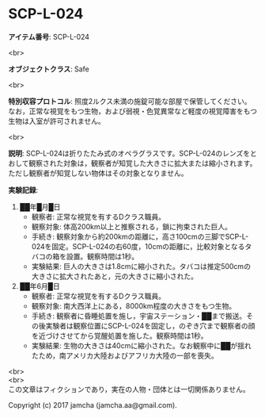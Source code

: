 #+OPTIONS: toc:nil
#+OPTIONS: \n:t

* SCP-L-024

  *アイテム番号*: SCP-L-024

  <br>

  *オブジェクトクラス*: Safe

  <br>

  *特別収容プロトコル*: 照度2ルクス未満の施錠可能な部屋で保管してください。なお，正常な視覚をもつ生物，および弱視・色覚異常など軽度の視覚障害をもつ生物は入室が許可されません。

  <br>

  *説明*: SCP-L-024は折りたたみ式のオペラグラスです。SCP-L-024のレンズをとおして観察された対象は，観察者が知覚した大きさに拡大または縮小されます。ただし観察者が知覚しない物体はその対象となりません。

  *実験記録*: 
    1. ██年█月█日
       - 観察者: 正常な視覚を有するDクラス職員。
       - 観察対象: 体高200km以上と推察される，鎖に拘束された巨人。
       - 手続き: 観察対象から約200kmの距離に，高さ100cmの三脚でSCP-L-024を固定。SCP-L-024の右60度，10cmの距離に，比較対象となるタバコの箱を設置。観察時間は1秒。
       - 実験結果: 巨人の大きさは1.8cmに縮小された。タバコは推定500cmの大きさに拡大されたあと，元の大きさに縮小された。
    2. ██年6月█日
       - 観察者: 正常な視覚を有するDクラス職員。
       - 観察対象: 南大西洋上にある，8000km程度の大きさをもつ生物。
       - 手続き: 観察者に昏睡処置を施し，宇宙ステーション・██まで搬送。その後実験者は観察位置にSCP-L-024を固定し，のぞき穴まで観察者の顔を近づけさせてから覚醒処置を施した。観察時間は1秒。
       - 実験結果: 生物の大きさは40cmに縮小された。なお観察中に██が揺れたため，南アメリカ大陸およびアフリカ大陸の一部を喪失。

  <br>
  <br>
  この文章はフィクションであり，実在の人物・団体とは一切関係ありません。

  Copyright (c) 2017 jamcha (jamcha.aa@gmail.com).

  [[http://creativecommons.org/licenses/by-sa/4.0/deed][file:http://i.creativecommons.org/l/by-sa/4.0/88x31.png]]
